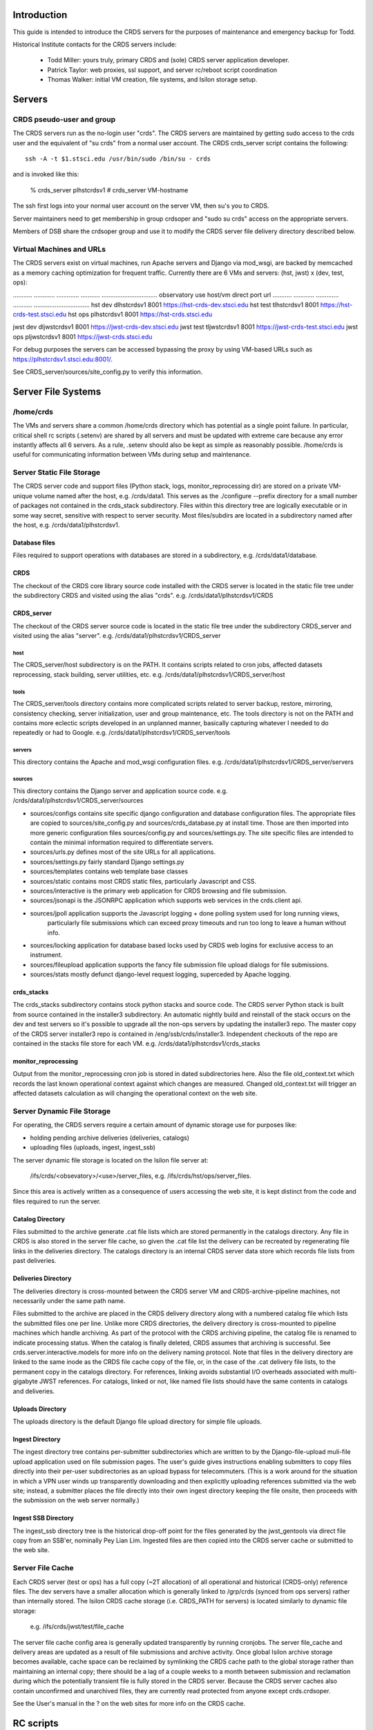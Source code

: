 Introduction
------------
This guide is intended to introduce the CRDS servers for the purposes of maintenance and emergency backup for Todd.

Historical Institute contacts for the CRDS servers include:

    * Todd Miller:    yours truly,  primary CRDS and (sole) CRDS server application developer.
    * Patrick Taylor: web proxies, ssl support, and server rc/reboot script coordination
    * Thomas Walker:  initial VM creation, file systems, and Isilon storage setup.
    
Servers
-------

CRDS pseudo-user and group
..........................

The CRDS servers run as the no-login user "crds".  The CRDS servers are maintained by getting sudo
access to the crds user and the equivalent of "su crds" from a normal user account.   The CRDS
crds_server script contains the following::

    ssh -A -t $1.stsci.edu /usr/bin/sudo /bin/su - crds

and is invoked like this:

    % crds_server plhstcrdsv1
    # crds_server VM-hostname

The ssh first logs into your normal user account on the server VM, then su's you to CRDS.

Server maintainers need to get membership in group crdsoper and "sudo su crds" access on
the appropriate servers.

Members of DSB share the crdsoper group and use it to modify the CRDS server file delivery 
directory described below.

Virtual Machines and URLs
.........................

The CRDS servers exist on virtual machines,  run Apache servers and Django via mod_wsgi,
are backed by memcached as a memory caching optimization for frequent traffic.  Currently
there are 6 VMs and servers:  (hst, jwst) x (dev, test, ops):

...........   ............   .............  ...........     ................................
observatory   use            host/vm        direct port     url
...........   ............   .............  ...........     ................................
hst           dev            dlhstcrdsv1    8001            https://hst-crds-dev.stsci.edu
hst           test           tlhstcrdsv1    8001            https://hst-crds-test.stsci.edu
hst           ops            plhstcrdsv1    8001            https://hst-crds.stsci.edu

jwst          dev            dljwstcrdsv1   8001            https://jwst-crds-dev.stsci.edu
jwst          test           tljwstcrdsv1   8001            https://jwst-crds-test.stsci.edu
jwst          ops            pljwstcrdsv1   8001            https://jwst-crds.stsci.edu

For debug purposes the servers can be accessed bypassing the proxy by using VM-based URLs such
as https://plhstcrdsv1.stsci.edu:8001/.

See CRDS_server/sources/site_config.py to verify this information.

Server File Systems
-------------------

/home/crds
..........

The VMs and servers share a common /home/crds directory which has potential as a single point failure.  In particular,
critical shell rc scripts (.setenv) are shared by all servers and must be updated with extreme care because
any error instantly affects all 6 servers.  As a rule, .setenv should also be kept as simple as reasonably
possible.  /home/crds is useful for communicating information between VMs during setup and maintenance.

Server Static File Storage
..........................

The CRDS server code and support files (Python stack, logs, monitor_reprocessing dir) are stored on
a private VM-unique volume named after the host,  e.g.  /crds/data1.  This serves as the
./configure --prefix directory for a small number of packages not contained in the crds_stack subdirectory.
Files within this directory tree are logically executable or in some way secret,  sensitive with respect
to server security.   Most files/subdirs are located in a subdirectory named after the host,  
e.g. /crds/data1/plhstcrdsv1. 

Database files
++++++++++++++

Files required to support operations with databases are stored in a subdirectory,  e.g. /crds/data1/database.

CRDS
++++

The checkout of the CRDS core library source code installed with the CRDS server is located in the static file tree
under the subdirectory CRDS and visited using the alias "crds".  e.g.  /crds/data1/plhstcrdsv1/CRDS

CRDS_server
+++++++++++

The checkout of the CRDS server source code is located in the static file tree under the subdirectory CRDS_server
and visited using the alias "server".  e.g. /crds/data1/plhstcrdsv1/CRDS_server

host
::::

The CRDS_server/host subdirectory is on the PATH.  It contains scripts related to cron jobs,  affected datasets 
reprocessing, stack building,  server utilities, etc.   e.g. /crds/data1/plhstcrdsv1/CRDS_server/host

tools
:::::

The CRDS_server/tools directory contains more complicated scripts related to server backup, restore, mirroring, 
consistency checking, server initialization, user and group maintenance, etc.   The tools directory is not on the
PATH and contains more eclectic scripts developed in an unplanned manner,  basically capturing whatever I needed
to do repeatedly or had to Google.   e.g. /crds/data1/plhstcrdsv1/CRDS_server/tools

servers
:::::::

This directory contains the Apache and mod_wsgi configuration files.  e.g. /crds/data1/plhstcrdsv1/CRDS_server/servers

sources
:::::::

This directory contains the Django server and application source code.   e.g. /crds/data1/plhstcrdsv1/CRDS_server/sources

* sources/configs contains site specific django configuration and database configuration files.  The appropriate files
  are copied to sources/site_config.py and sources/crds_database.py at install time.   Those are then imported into
  more generic configuration files sources/config.py and sources/settings.py.   The site specific files are intended
  to contain the minimal information required to differentiate servers.

* sources/urls.py     defines most of the site URLs for all applications. 

* sources/settings.py fairly standard Django settings.py 

* sources/templates  contains web template base classes

* sources/static     contains most CRDS static files,  particularly Javascript and CSS.

* sources/interactive  is the primary web application for CRDS browsing and file submission.

* sources/jsonapi     is the JSONRPC application which supports web services in the crds.client api.

* sources/jpoll      application supports the Javascript logging + done polling system used for long running views,  
                     particularly file submissions which can exceed proxy timeouts and run too long to leave a human 
                     without info.
                     
* sources/locking     application for database based locks used by CRDS web logins for exclusive access to an instrument.

* sources/fileupload  application supports the fancy file submission file upload dialogs for file submissions.

* sources/stats      mostly defunct django-level request logging,  superceded by Apache logging.


crds_stacks
+++++++++++

The crds_stacks subdirectory contains stock python stacks and source code.  The CRDS server Python stack is built 
from source contained in the installer3 subdirectory.  An automatic nightly build and reinstall of the stack occurs on the 
dev and test servers so it's possible to upgrade all the non-ops servers by updating the installer3 repo.  The
master copy of the CRDS server installer3 repo is contained in /eng/ssb/crds/installer3.   Independent checkouts 
of the repo are contained in the stacks file store for each VM.   e.g. /crds/data1/plhstcrdsv1/crds_stacks

monitor_reprocessing
++++++++++++++++++++

Output from the monitor_reprocessing cron job is stored in dated subdirectories here.  Also the file old_context.txt
which records the last known operational context against which changes are measured.  Changed old_context.txt will
trigger an affected datasets calculation as will changing the operational context on the web site.

Server Dynamic File Storage
...........................

For operating,  the CRDS servers require a certain amount of dynamic storage use for purposes like:

* holding pending archive deliveries  (deliveries, catalogs)
* uploading files (uploads, ingest, ingest_ssb)

The server dynamic file storage is located on the Isilon file server at:

    /ifs/crds/<obsevatory>/<use>/server_files,    e.g. /ifs/crds/hst/ops/server_files.
    
Since this area is actively written as a consequence of users accessing the web site,  it is kept distinct from the
code and files required to run the server.

Catalog Directory
+++++++++++++++++

Files submitted to the archive generate .cat file lists which are stored permanently in the catalogs directory.
Any file in CRDS is also stored in the server file cache,  so given the .cat file list the delivery can be recreated
by regenerating file links in the deliveries directory.  The catalogs directory is an internal CRDS server data store
which records file lists from past deliveries.

Deliveries Directory
++++++++++++++++++++

The deliveries directory is cross-mounted between the CRDS server VM and CRDS-archive-pipeline machines,  not
necessarily under the same path name.

Files submitted to the archive are placed in the CRDS delivery directory along with a numbered catalog file which
lists the submitted files one per line.   Unlike more CRDS directories,  the delivery directory is cross-mounted
to pipeline machines which handle archiving.  As part of the protocol with the CRDS archiving pipeline,  the catalog
file is renamed to indicate processing status.  When the catalog is finally deleted,  CRDS assumes that archiving
is successful.   See crds.server.interactive.models for more info on the delivery naming protocol.  Note that files
in the delivery directory are linked to the same inode as the CRDS file cache copy of the file,  or,  in the case
of the .cat delivery file lists, to the permanent copy in the catalogs directory.  For references,  linking avoids
substantial I/O overheads associated with multi-gigabyte JWST references.  For catalogs,  linked or not,  like named
file lists should have the same contents in catalogs and deliveries.

Uploads Directory
+++++++++++++++++

The uploads directory is the default Django file upload directory for simple file uploads.

Ingest Directory
++++++++++++++++

The ingest directory tree contains per-submitter subdirectories which are written to by the Django-file-upload
muli-file upload application used on file submission pages.  The user's guide gives instructions enabling submitters
to copy files directly into their per-user subdirectories as an upload bypass for telecommuters.  (This is a work
around for the situation in which a VPN user winds up transparently downloading and then explicitly uploading
references submitted via the web site;  instead,  a submitter places the file directly into their own ingest
directory keeping the file onsite,  then proceeds with the submission on the web server normally.)

Ingest SSB Directory
++++++++++++++++++++

The ingest_ssb directory tree is the historical drop-off point for the files generated by the jwst_gentools via
direct file copy from an SSB'er,  nominally Pey Lian Lim.  Ingested files are then copied into the CRDS server
cache or submitted to the web site.

Server File Cache
.................

Each CRDS server (test or ops) has a full copy (~2T allocation) of all operational and historical (CRDS-only) 
reference files.   The dev servers have a smaller allocation which is generally linked to /grp/crds 
(synced from ops servers) rather than internally stored.  The Isilon CRDS cache storage (i.e. CRDS_PATH for servers) 
is located similarly to dynamic file storage:

    e.g. /ifs/crds/jwst/test/file_cache

The server file cache config area is generally updated transparently by running cronjobs.   The server file_cache
and delivery areas are updated as a result of file submissions and archive activity.  Once global Isilon archive storage
becomes available, cache space can be reclaimed by symlinking the CRDS cache path to the global storage rather than
maintaining an internal copy;  there should be a lag of a couple weeks to a month between submission and reclamation
during which the potentially transient file is fully stored in the CRDS server.   Because the CRDS server caches also
contain unconfirmed and unarchived files,  they are currently read protected from anyone except crds.crdsoper.

See the User's manual in the ? on the web sites for more info on the CRDS cache.

RC scripts
----------

The RC scripts are kept with the server source code in the directory "hosts" under the names dot_setenv and 
rc_script.

.setenv
.......

The CRDS user runs under /bin/tcsh and executes .setenv for CRDS-server specific initializations.   Note that
$HOME/.setenv is shared across all CRDS servers and should be modified with extreme caution.

$HOME/rc_script
...............

The /home/crds/rc_script is executed to restart the servers,  or shut them down,  whenever the server is rebooted.

Cron Jobs
---------

Use shell command::

    % crontab -l
    
to dump the current crontab and observe the jobs.   Cronjobs currently produce .log files in the CRDS_server directory.

See "man cron" or Google for more info on maintaining the cron table.

nightly.cron.job
................

CRDS_server/hosts/nifghtl directory and executes every night at 3:05 am.  The dev and test versions
of the nightly cron fully rebuild and reinstall the CRDS servers,  with the exceptions of database secret setup,
cron jobs, and .setenv rc_script scripts.   The nightly cronjob on all servers captures diagnostic information about
the server,  including server configuration, disk quotas and usage, subversion status for detecting uncommitted 
changes and observing branch and revision, and cache consistency and orphan file checking.   All of the servers
currently update subversion although the OPS (and often TEST) servers are typically on a static branch.   The dev
and test servers also restart.  Output from the nightly cron is sent to the MAILTO variable defined in the
CRDS_server/host/crontab file,  currently jmiller@stsci.edu.

monitor_reprocessing
....................

Every 5 minutes CRDS_server/host/monitor_reprocessing looks for changes in the CRDS operational context and
does an "affected datasets" context-to-context bestrefs comparison when the context changes.   This generates
an e-mail to the $CRDS_AFFECTED_DATASETS_RECIPIENTS addresses set up by the .setenv file.   bestrefs can require
from 20 seconds to 4-8 hours depending on the number of datasets potentially affected as determined by file
differences.

clear_expired_locks
...................

Somewhat dubious,  this falls into the category of periodic server maintenance,  removing expired instrument locking 
records from the server locking database.   Every 5 minutes.

sync_ops_to_grp
...............

Every 10 minutes sync_ops_to_grp runs crds.sync to publish the crds ops server to the /grp/crds/cache global readonly
Central Store file cache CRDS currently uses as default for OPUS 2014.3.   This does not produce e-mail.


